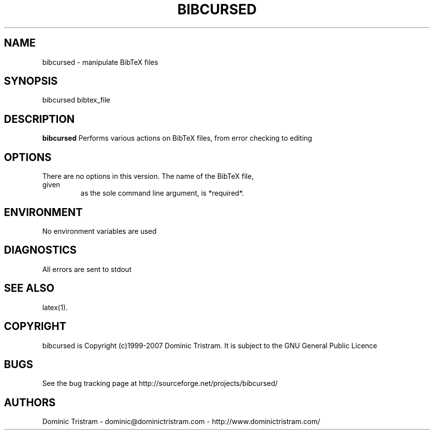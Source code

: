 .\"
.\" Man page for bibcursed
.\"
.\" Copyright (c) 1999 - 2007 Dominic Tristram
.\"
.\" You may distribute under the terms of the GNU General Public
.\" License as specified in the README file that comes with the
.\" distribution.  
.\"
.\" Dominic Tristram
.\" dominic@dominictristram.com
.\"
.TH BIBCURSED 1 "27th September, 2007"
.LO 1

.SH NAME
bibcursed \- manipulate BibTeX files

.SH SYNOPSIS
bibcursed bibtex_file

.SH DESCRIPTION
.B bibcursed
Performs various actions on BibTeX files, from error checking to editing

.SH OPTIONS
.TP
There are no options in this version. The name of the BibTeX file, given
as the sole command line argument, is *required*.

.SH ENVIRONMENT
.TP
No environment variables are used

.SH DIAGNOSTICS
All errors are sent to stdout

.SH "SEE ALSO"
latex(1).

.SH COPYRIGHT
bibcursed is Copyright (c)1999-2007 Dominic Tristram. It is subject to the GNU
General Public Licence

.SH BUGS
See the bug tracking page at http://sourceforge.net/projects/bibcursed/

.SH AUTHORS
Dominic Tristram - dominic@dominictristram.com - http://www.dominictristram.com/

